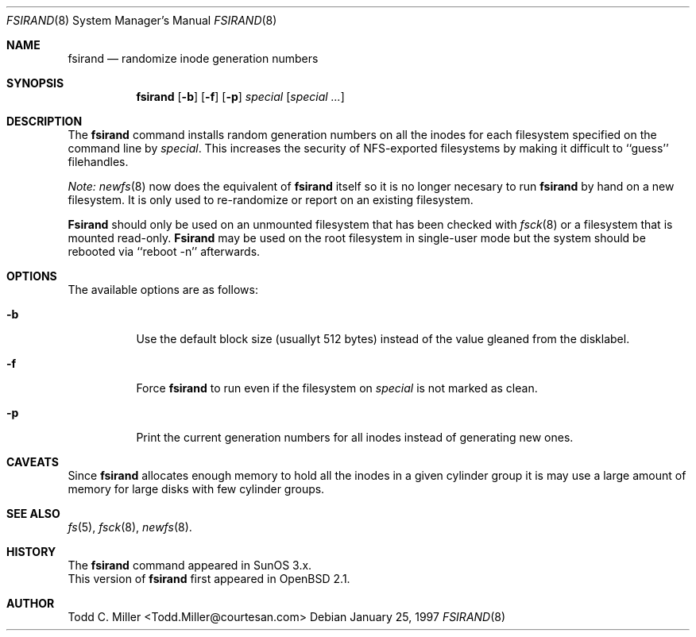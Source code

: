 .\" Copyright (c) 1997 Todd C. Miller <Todd.Miller@courtesan.com>
.\" All rights reserved.
.\"
.\" Redistribution and use in source and binary forms, with or without
.\" modification, are permitted provided that the following conditions
.\" are met:
.\" 1. Redistributions of source code must retain the above copyright
.\"    notice, this list of conditions and the following disclaimer.
.\" 2. Redistributions in binary form must reproduce the above copyright
.\"    notice, this list of conditions and the following disclaimer in the
.\"    documentation and/or other materials provided with the distribution.
.\" 3. All advertising materials mentioning features or use of this software
.\"    must display the following acknowledgement:
.\"	This product includes software developed by Todd C. Miller.
.\" 4. The name of the author may not be used to endorse or promote products
.\"    derived from this software without specific prior written permission.
.\"
.\" THIS SOFTWARE IS PROVIDED ``AS IS'' AND ANY EXPRESS OR IMPLIED WARRANTIES,
.\" INCLUDING, BUT NOT LIMITED TO, THE IMPLIED WARRANTIES OF MERCHANTABILITY
.\" AND FITNESS FOR A PARTICULAR PURPOSE ARE DISCLAIMED.  IN NO EVENT SHALL
.\" THE AUTHOR BE LIABLE FOR ANY DIRECT, INDIRECT, INCIDENTAL, SPECIAL,
.\" EXEMPLARY, OR CONSEQUENTIAL DAMAGES (INCLUDING, BUT NOT LIMITED TO,
.\" PROCUREMENT OF SUBSTITUTE GOODS OR SERVICES; LOSS OF USE, DATA, OR PROFITS;
.\" OR BUSINESS INTERRUPTION) HOWEVER CAUSED AND ON ANY THEORY OF LIABILITY,
.\" WHETHER IN CONTRACT, STRICT LIABILITY, OR TORT (INCLUDING NEGLIGENCE OR
.\" OTHERWISE) ARISING IN ANY WAY OUT OF THE USE OF THIS SOFTWARE, EVEN IF
.\" ADVISED OF THE POSSIBILITY OF SUCH DAMAGE.
.\"
.\"	$OpenBSD: fsirand.8,v 1.5 1997/02/09 01:10:16 millert Exp $
.\"
.Dd January 25, 1997
.Dt FSIRAND 8
.Os
.Sh NAME
.Nm fsirand
.Nd randomize inode generation numbers
.Sh SYNOPSIS
.Nm fsirand
.Op Fl b
.Op Fl f
.Op Fl p
.Ar special
.Op Ar "special ..."
.Sh DESCRIPTION
The
.Nm fsirand
command installs random generation numbers on all the inodes for
each filesystem specified on the command line by
.Ar special .
This increases the security of NFS-exported filesystems by making
it difficult to ``guess'' filehandles.
.Pp
.Em Note:
.Xr newfs 8
now does the equivalent of
.Nm
itself so it is no longer necesary to
run
.Nm
by hand on a new filesystem.  It is only used to
re-randomize or report on an existing filesystem.
.Pp
.Nm Fsirand
should only be used on an unmounted filesystem that
has been checked with
.Xr fsck 8
or a filesystem that is mounted read-only.
.Nm Fsirand
may be used on the root filesystem in single-user mode
but the system should be rebooted via ``reboot -n'' afterwards.
.Sh OPTIONS
.Bl -tag -width indent
The available options are as follows:
.It Fl b
Use the default block size (usuallyt 512 bytes) instead
of the value gleaned from the disklabel.
.It Fl f
Force
.Nm
to run even if the filesystem on
.Ar special
is not marked as clean.
.It Fl p
Print the current generation numbers for all inodes instead of
generating new ones.
.Sh CAVEATS
Since
.Nm
allocates enough memory to hold all the inodes in
a given cylinder group it is may use a large amount
of memory for large disks with few cylinder groups.
.Sh SEE ALSO
.Xr fs 5 ,
.Xr fsck 8 ,
.Xr newfs 8 .
.Sh HISTORY
The
.Nm
command appeared in SunOS 3.x.
.br
This version of
.Nm
first appeared in
.Bx Open
2.1.
.Sh AUTHOR
.nf
Todd C. Miller <Todd.Miller@courtesan.com>
.fi
